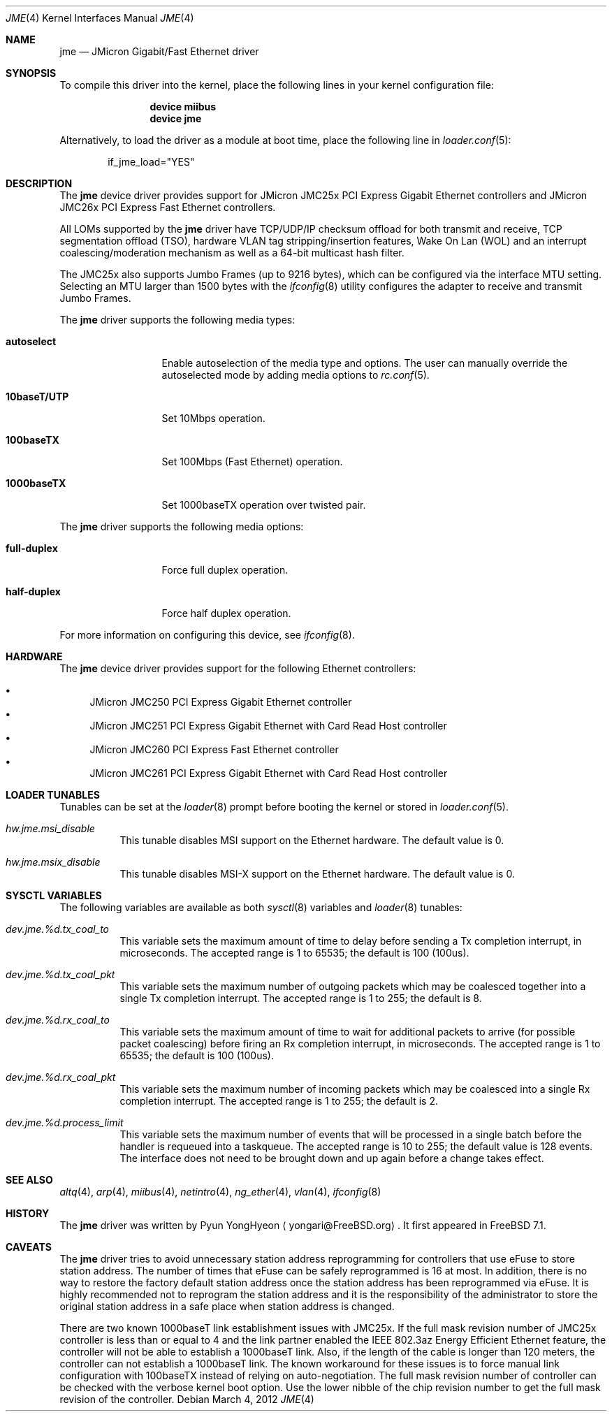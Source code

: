 .\" Copyright (c) 2008 Pyun YongHyeon
.\" All rights reserved.
.\"
.\" Redistribution and use in source and binary forms, with or without
.\" modification, are permitted provided that the following conditions
.\" are met:
.\" 1. Redistributions of source code must retain the above copyright
.\"    notice, this list of conditions and the following disclaimer.
.\" 2. Redistributions in binary form must reproduce the above copyright
.\"    notice, this list of conditions and the following disclaimer in the
.\"    documentation and/or other materials provided with the distribution.
.\"
.\" THIS SOFTWARE IS PROVIDED BY THE AUTHOR AND CONTRIBUTORS ``AS IS'' AND
.\" ANY EXPRESS OR IMPLIED WARRANTIES, INCLUDING, BUT NOT LIMITED TO, THE
.\" IMPLIED WARRANTIES OF MERCHANTABILITY AND FITNESS FOR A PARTICULAR PURPOSE
.\" ARE DISCLAIMED.  IN NO EVENT SHALL THE AUTHOR OR CONTRIBUTORS BE LIABLE
.\" FOR ANY DIRECT, INDIRECT, INCIDENTAL, SPECIAL, EXEMPLARY, OR CONSEQUENTIAL
.\" DAMAGES (INCLUDING, BUT NOT LIMITED TO, PROCUREMENT OF SUBSTITUTE GOODS
.\" OR SERVICES; LOSS OF USE, DATA, OR PROFITS; OR BUSINESS INTERRUPTION)
.\" HOWEVER CAUSED AND ON ANY THEORY OF LIABILITY, WHETHER IN CONTRACT, STRICT
.\" LIABILITY, OR TORT (INCLUDING NEGLIGENCE OR OTHERWISE) ARISING IN ANY WAY
.\" OUT OF THE USE OF THIS SOFTWARE, EVEN IF ADVISED OF THE POSSIBILITY OF
.\" SUCH DAMAGE.
.\"
.\" $FreeBSD: releng/9.3/share/man/man4/jme.4 235313 2012-05-12 00:55:02Z eadler $
.\"
.Dd March 4, 2012
.Dt JME 4
.Os
.Sh NAME
.Nm jme
.Nd JMicron Gigabit/Fast Ethernet driver
.Sh SYNOPSIS
To compile this driver into the kernel,
place the following lines in your
kernel configuration file:
.Bd -ragged -offset indent
.Cd "device miibus"
.Cd "device jme"
.Ed
.Pp
Alternatively, to load the driver as a
module at boot time, place the following line in
.Xr loader.conf 5 :
.Bd -literal -offset indent
if_jme_load="YES"
.Ed
.Sh DESCRIPTION
The
.Nm
device driver provides support for JMicron JMC25x PCI Express
Gigabit Ethernet controllers and JMicron JMC26x PCI Express Fast
Ethernet controllers.
.Pp
All LOMs supported by the
.Nm
driver have TCP/UDP/IP checksum offload for both transmit and receive,
TCP segmentation offload (TSO), hardware VLAN tag stripping/insertion
features, Wake On Lan (WOL) and an interrupt coalescing/moderation
mechanism as well as a 64-bit multicast hash filter.
.Pp
The JMC25x also supports Jumbo Frames (up to 9216 bytes), which can be
configured via the interface MTU setting.
Selecting an MTU larger than 1500 bytes with the
.Xr ifconfig 8
utility configures the adapter to receive and transmit Jumbo Frames.
.Pp
The
.Nm
driver supports the following media types:
.Bl -tag -width ".Cm 10baseT/UTP"
.It Cm autoselect
Enable autoselection of the media type and options.
The user can manually override
the autoselected mode by adding media options to
.Xr rc.conf 5 .
.It Cm 10baseT/UTP
Set 10Mbps operation.
.It Cm 100baseTX
Set 100Mbps (Fast Ethernet) operation.
.It Cm 1000baseTX
Set 1000baseTX operation over twisted pair.
.El
.Pp
The
.Nm
driver supports the following media options:
.Bl -tag -width ".Cm full-duplex"
.It Cm full-duplex
Force full duplex operation.
.It Cm half-duplex
Force half duplex operation.
.El
.Pp
For more information on configuring this device, see
.Xr ifconfig 8 .
.Sh HARDWARE
The
.Nm
device driver provides support for the following Ethernet controllers:
.Pp
.Bl -bullet -compact
.It
JMicron JMC250 PCI Express Gigabit Ethernet controller
.It
JMicron JMC251 PCI Express Gigabit Ethernet with Card Read Host controller
.It
JMicron JMC260 PCI Express Fast Ethernet controller
.It
JMicron JMC261 PCI Express Gigabit Ethernet with Card Read Host controller
.El
.Sh LOADER TUNABLES
Tunables can be set at the
.Xr loader 8
prompt before booting the kernel or stored in
.Xr loader.conf 5 .
.Bl -tag -width "xxxxxx"
.It Va hw.jme.msi_disable
This tunable disables MSI support on the Ethernet hardware.
The default value is 0.
.It Va hw.jme.msix_disable
This tunable disables MSI-X support on the Ethernet hardware.
The default value is 0.
.El
.Sh SYSCTL VARIABLES
The following variables are available as both
.Xr sysctl 8
variables and
.Xr loader 8
tunables:
.Bl -tag -width "xxxxxx"
.It Va dev.jme.%d.tx_coal_to
This variable sets the maximum amount of time to delay
before sending a Tx completion interrupt, in microseconds.
The accepted range is 1 to 65535; the default is 100 (100us).
.It Va dev.jme.%d.tx_coal_pkt
This variable sets the maximum number of outgoing packets which may be
coalesced together into a single Tx completion interrupt.
The accepted range is 1 to 255; the default is 8.
.It Va dev.jme.%d.rx_coal_to
This variable sets the maximum amount of time to wait for
additional packets to arrive (for possible packet coalescing)
before firing an Rx completion interrupt, in microseconds.
The accepted range is 1 to 65535; the default is 100 (100us).
.It Va dev.jme.%d.rx_coal_pkt
This variable sets the maximum number of incoming packets which may be
coalesced into a single Rx completion interrupt.
The accepted range is 1 to 255; the default is 2.
.It Va dev.jme.%d.process_limit
This variable sets the maximum number of events that will be processed
in a single batch before the handler is requeued into a taskqueue.
The accepted range is 10 to 255; the default value is 128 events.
The interface does not need to be brought down and up again before
a change takes effect.
.El
.Sh SEE ALSO
.Xr altq 4 ,
.Xr arp 4 ,
.Xr miibus 4 ,
.Xr netintro 4 ,
.Xr ng_ether 4 ,
.Xr vlan 4 ,
.Xr ifconfig 8
.Sh HISTORY
The
.Nm
driver was written by
.An Pyun YongHyeon
.Aq yongari@FreeBSD.org .
It first appeared in
.Fx 7.1 .
.Sh CAVEATS
The
.Nm
driver tries to avoid unnecessary station address reprogramming for
controllers that use eFuse to store station address.
The number of times that eFuse can be safely reprogrammed is 16 at
most.
In addition, there is no way to restore the factory default station
address once the station address has been reprogrammed via eFuse.
It is highly recommended not to reprogram the station address and
it is the responsibility of the administrator to store the original station
address in a safe place when station address is changed.
.Pp
There are two known 1000baseT link establishment issues with JMC25x.
If the full mask revision number of JMC25x controller is less than
or equal to 4 and the link partner enabled the IEEE 802.3az Energy Efficient
Ethernet feature,  the controller will not be able to establish a
1000baseT link.
Also, if the length of the cable is longer than 120 meters, the controller
can not establish a 1000baseT link.
The known workaround for these issues is to force manual link
configuration with 100baseTX instead of relying on auto-negotiation.
The full mask revision number of controller can be checked with the
verbose kernel boot option.
Use the lower nibble of the chip revision number to get the
full mask revision of the controller.
